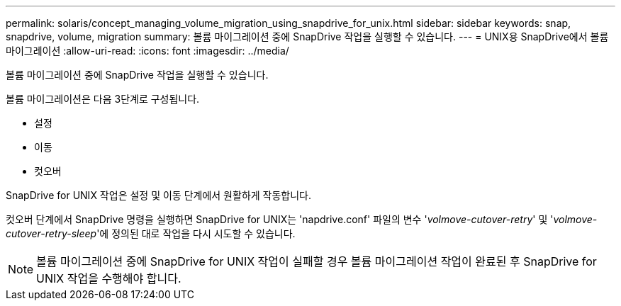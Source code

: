 ---
permalink: solaris/concept_managing_volume_migration_using_snapdrive_for_unix.html 
sidebar: sidebar 
keywords: snap, snapdrive, volume, migration 
summary: 볼륨 마이그레이션 중에 SnapDrive 작업을 실행할 수 있습니다. 
---
= UNIX용 SnapDrive에서 볼륨 마이그레이션
:allow-uri-read: 
:icons: font
:imagesdir: ../media/


[role="lead"]
볼륨 마이그레이션 중에 SnapDrive 작업을 실행할 수 있습니다.

볼륨 마이그레이션은 다음 3단계로 구성됩니다.

* 설정
* 이동
* 컷오버


SnapDrive for UNIX 작업은 설정 및 이동 단계에서 원활하게 작동합니다.

컷오버 단계에서 SnapDrive 명령을 실행하면 SnapDrive for UNIX는 'napdrive.conf' 파일의 변수 '_volmove-cutover-retry_' 및 '_volmove-cutover-retry-sleep_'에 정의된 대로 작업을 다시 시도할 수 있습니다.


NOTE: 볼륨 마이그레이션 중에 SnapDrive for UNIX 작업이 실패할 경우 볼륨 마이그레이션 작업이 완료된 후 SnapDrive for UNIX 작업을 수행해야 합니다.
